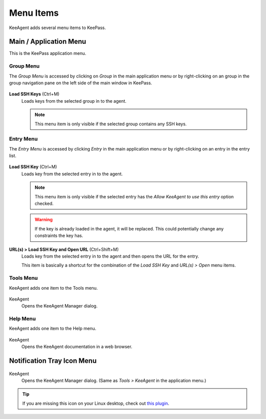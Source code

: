 ==========
Menu Items
==========

KeeAgent adds several menu items to KeePass.


Main / Application Menu
=======================

This is the KeePass application menu.

.. figure:: images/win10-keepass-application-menu.png
    :alt: KeePass - Application Menu


Group Menu
----------

The *Group Menu* is accessed by clicking on *Group* in the main application menu
or by right-clicking on an group in the group navigation pane on the left side
of the main window in KeePass.

.. figure:: images/win10-keepass-group-menu.png
        :alt: Screenshot of KeePass main window group menu on Windows 10

.. figure:: images/win10-keepass-group-context-menu.png
        :alt: Screenshot of KeePass main window group context menu on Windows 10

**Load SSH Keys** (Ctrl+M)
    Loads keys from the selected group in to the agent.

    .. note:: This menu item is only visible if the selected group contains any
        SSH keys.


Entry Menu
----------

The *Entry Menu* is accessed by clicking *Entry* in the main application menu
or by right-clicking on an entry in the entry list.

.. figure:: images/win10-keepass-entry-menu-expanded.png
        :alt: Screenshot of KeePass main window entry menu on Windows 10

.. figure:: images/win10-keepass-context-menu-expanded.png
        :alt: Screenshot of KeePass main window entry context menu on Windows 10

**Load SSH Key** (Ctrl+M)
    Loads key from the selected entry in to the agent.

    .. note:: This menu item is only visible if the selected entry has the *Allow
        KeeAgent to use this entry* option checked.

    .. warning:: If the key is already loaded in the agent, it will be replaced.
        This could potentially change any constraints the key has.

**URL(s) > Load SSH Key and Open URL** (Ctrl+Shift+M)
    Loads key from the selected entry in to the agent and then opens the URL
    for the entry.

    This item is basically a shortcut for the combination of the *Load SSH Key*
    and *URL(s) > Open* menu items.


Tools Menu
----------

KeeAgent adds one item to the Tools menu.

.. figure:: images/win10-keepass-tools-menu.png
    :alt: KeePass - Tools menu - KeeAgent

KeeAgent
    Opens the KeeAgent Manager dialog.

.. todo:: Add link to page on KeeAgent manager.


Help Menu
---------

KeeAgent adds one item to the Help menu.

.. figure:: images/win10-keepass-help-menu.png
    :alt: KeePass - Help menu - KeeAgent

KeeAgent
    Opens the KeeAgent documentation in a web browser.


Notification Tray Icon Menu
===========================

.. figure:: images/win10-keepass-notification-tray-menu.png
        :alt: KeePass - Tray Icon Menu - KeeAgent

KeeAgent
    Opens the KeeAgent Manager dialog. (Same as *Tools > KeeAgent* in the application menu.)

.. tip:: If you are missing this icon on your Linux desktop, check out `this
        plugin`__.

        .. __: https://github.com/dlech/Keebuntu
